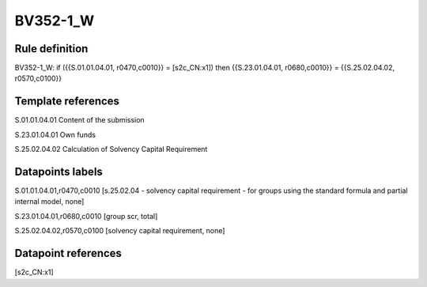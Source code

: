 =========
BV352-1_W
=========

Rule definition
---------------

BV352-1_W: if ({{S.01.01.04.01, r0470,c0010}} = [s2c_CN:x1]) then {{S.23.01.04.01, r0680,c0010}} = {{S.25.02.04.02, r0570,c0100}}


Template references
-------------------

S.01.01.04.01 Content of the submission

S.23.01.04.01 Own funds

S.25.02.04.02 Calculation of Solvency Capital Requirement


Datapoints labels
-----------------

S.01.01.04.01,r0470,c0010 [s.25.02.04 - solvency capital requirement - for groups using the standard formula and partial internal model, none]

S.23.01.04.01,r0680,c0010 [group scr, total]

S.25.02.04.02,r0570,c0100 [solvency capital requirement, none]



Datapoint references
--------------------

[s2c_CN:x1]